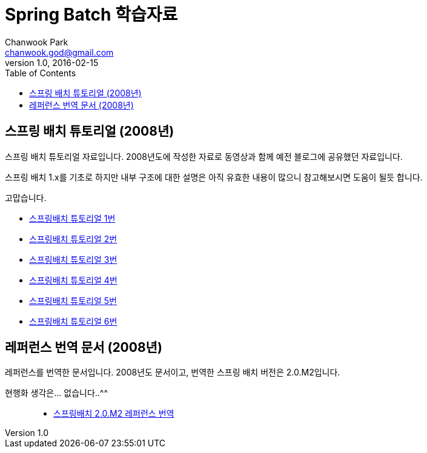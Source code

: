 = Spring Batch 학습자료
Chanwook Park <chanwook.god@gmail.com>
:revnumber: 1.0
:revdate: 2016-02-15
:toc:
:icons: font
:source-highlighter: coderay
:linkcss:
:stylesdir: ../resource


== 스프링 배치 튜토리얼 (2008년)

스프링 배치 튜토리얼 자료입니다. 2008년도에 작성한 자료로 동영상과 함께 예전 블로그에 공유했던 자료입니다.

스프링 배치 1.x를 기초로 하지만 내부 구조에 대한 설명은 아직 유효한 내용이 많으니 참고해보시면 도움이 될듯 합니다.

고맙습니다.

- link:springbatch/spring-batch-01.pptx[스프링배치 튜토리얼 1번]
- link:springbatch/spring-batch-02.pptx[스프링배치 튜토리얼 2번]
- link:springbatch/spring-batch-03.pptx[스프링배치 튜토리얼 3번]
- link:springbatch/spring-batch-04.pptx[스프링배치 튜토리얼 4번]
- link:springbatch/spring-batch-05.pptx[스프링배치 튜토리얼 5번]
- link:springbatch/spring-batch-06.pptx[스프링배치 튜토리얼 6번]

== 레퍼런스 번역 문서 (2008년)

레퍼런스를 번역한 문서입니다. 2008년도 문서이고, 번역한 스프링 배치 버전은 2.0.M2입니다.

현행화 생각은... 없습니다..^^;;

- link:springbatch/spring-batch-reference-kr-beta-3_0-with-SpringBatch-2_0_M2.pdf[스프링배치 2.0.M2 레퍼런스 번역]
